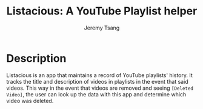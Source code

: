 #+OPTIONS: toc:nil num:nil tasks:nil ^:nil
#+TITLE: Listacious: A YouTube Playlist helper
#+AUTHOR: Jeremy Tsang
#+LATEX_HEADER: \usepackage[margin=1.0in]{geometry}
* Description
Listacious is an app that maintains a record of YouTube playlists' history. It
tracks the title and description of videos in playlists in the event that said
videos. This way in the event that videos are removed and seeing ~[Deleted
Video]~, the user can look up the data with this app and determine which video
was deleted.
